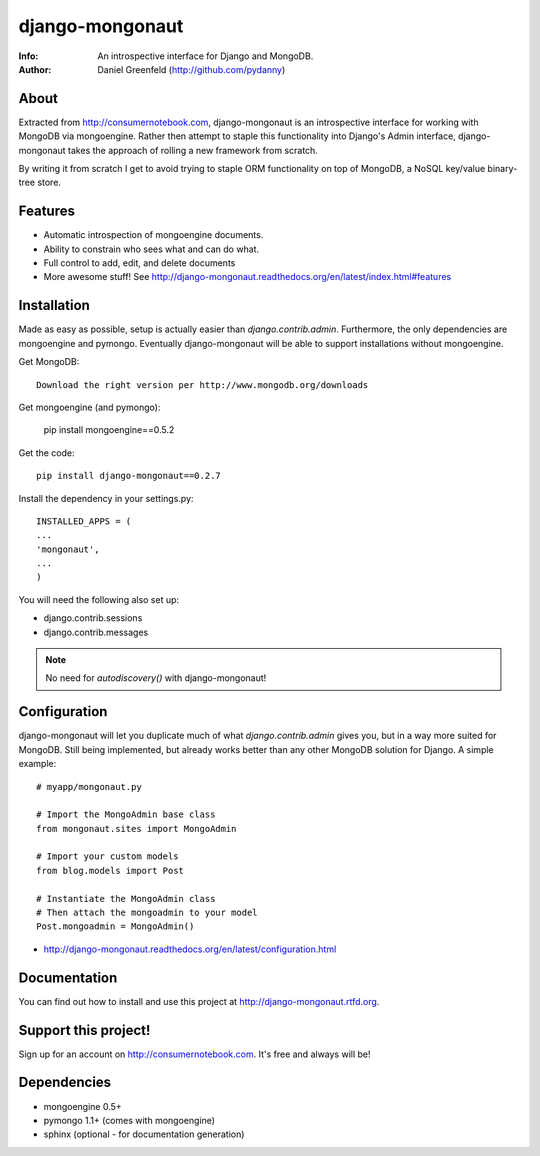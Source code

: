 ================
django-mongonaut
================
:Info: An introspective interface for Django and MongoDB.
:Author: Daniel Greenfeld (http://github.com/pydanny)

About
=====
Extracted from http://consumernotebook.com, django-mongonaut is an introspective interface for working with MongoDB via mongoengine. Rather then attempt to staple this functionality into Django's Admin interface, django-mongonaut takes the approach of rolling a new framework from scratch.

By writing it from scratch I get to avoid trying to staple ORM functionality on top of MongoDB, a NoSQL key/value binary-tree store.

Features
=========

- Automatic introspection of mongoengine documents.
- Ability to constrain who sees what and can do what.
- Full control to add, edit, and delete documents
- More awesome stuff! See http://django-mongonaut.readthedocs.org/en/latest/index.html#features

Installation
============

Made as easy as possible, setup is actually easier than `django.contrib.admin`. Furthermore, the only dependencies are mongoengine and pymongo. Eventually django-mongonaut will be able to support installations without mongoengine.

Get MongoDB::

    Download the right version per http://www.mongodb.org/downloads
    
Get mongoengine (and pymongo):

    pip install mongoengine==0.5.2

Get the code::

    pip install django-mongonaut==0.2.7
    
Install the dependency in your settings.py::

    INSTALLED_APPS = (
    ...
    'mongonaut',
    ...
    )
    
You will need the following also set up:

* django.contrib.sessions
* django.contrib.messages

.. note:: No need for `autodiscovery()` with django-mongonaut!


Configuration
=============

django-mongonaut will let you duplicate much of what `django.contrib.admin` gives you, but in a way more suited for MongoDB. Still being implemented, but already works better than any other MongoDB solution for Django. A simple example::

    # myapp/mongonaut.py

    # Import the MongoAdmin base class
    from mongonaut.sites import MongoAdmin

    # Import your custom models
    from blog.models import Post

    # Instantiate the MongoAdmin class        
    # Then attach the mongoadmin to your model
    Post.mongoadmin = MongoAdmin()

* http://django-mongonaut.readthedocs.org/en/latest/configuration.html

Documentation
==============

You can find out how to install and use this project at http://django-mongonaut.rtfd.org.

Support this project!
=====================

Sign up for an account on http://consumernotebook.com. It's free and always will be!

Dependencies
============

- mongoengine 0.5+
- pymongo 1.1+ (comes with mongoengine)
- sphinx (optional - for documentation generation)

